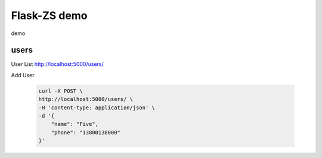 Flask-ZS demo
===============

demo

users
-------

User List http://localhost:5000/users/

Add User

    .. code-block:: sh

        curl -X POST \
        http://localhost:5000/users/ \
        -H 'content-type: application/json' \
        -d '{
            "name": "Five",
            "phone": "13800138000"
        }'